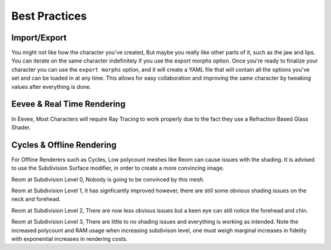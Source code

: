 Best Practices
======================

.. Best Practices

Import/Export
------------

You might not like how the character you've created,
But maybe you really like other parts of it, such as the jaw and lips.
You can iterate on the same character indefinitely if you use the export morphs option.
Once you're ready to finalize your character you can use the ``export morphs`` option, and it will create a YAML file that will contain all the options you've set and can be loaded in at any time.
This allows for easy collaboration and improving the same character by tweaking values after everything is done.


Eevee & Real Time Rendering
------------

In Eevee, Most Characters will require Ray Tracing to work properly due to the fact they use a Refraction Based Glass Shader.

Cycles & Offline Rendering
----------------

For Offline Renderers such as Cycles, Low polycount meshes like Reom can cause issues with the shading. It is advised to use the Subdivision Surface modifier, in order to create a more convincing image.

.. image:: images/ReomSubD0.png
  :width: 480
  :alt: Reom at Subdiv 0
Reom at Subdivision Level 0, Nobody is going to be convinced by this mesh.

.. image:: images/ReomSubD1.png
  :width: 480
  :alt: Reom at Subdiv 1
Reom at Subdivision Level 1, It has signficantly improved however, there are still some obvious shading issues on the neck and forehead.

.. image:: images/ReomSubD2.png
  :width: 480
  :alt: Reom at Subdiv 2
Reom at Subdivision Level 2, There are now less obvious issues but a keen eye can still notice the forehead and chin.

.. image:: images/ReomSubD3.png
  :width: 480
  :alt: Reom at Subdiv 3
Reom at Subdivision Level 3, There are little to no shading issues and everything is working as intended.
Note the increased polycount and RAM usage when increasing subdivison level, one must weigh marginal increases in fidelity with exponential increases in rendering costs. 
